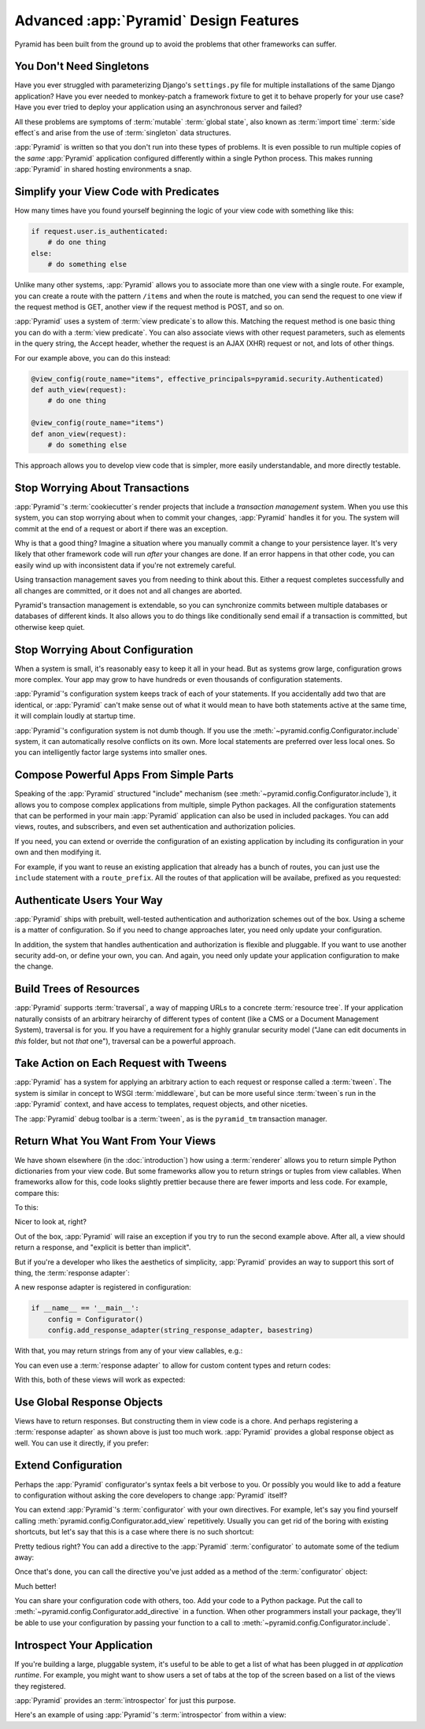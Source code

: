 Advanced :app:`Pyramid` Design Features
=======================================

Pyramid has been built from the ground up to avoid the problems that other
frameworks can suffer.


You Don't Need Singletons
-------------------------

Have you ever struggled with parameterizing Django's ``settings.py`` file for
multiple installations of the same Django application? Have you ever needed to
monkey-patch a framework fixture to get it to behave properly for your
use case? Have you ever tried to deploy your application using an asynchronous
server and failed?

All these problems are symptoms of :term:`mutable` :term:`global state`, also
known as :term:`import time` :term:`side effect`\ s and arise from the use of
:term:`singleton` data structures.

:app:`Pyramid` is written so that you don't run into these types of problems.
It is even possible to run multiple copies of the *same* :app:`Pyramid`
application configured differently within a single Python process. This makes
running :app:`Pyramid` in shared hosting environments a snap.

Simplify your View Code with Predicates
---------------------------------------

How many times have you found yourself beginning the logic of your view code
with something like this:

.. code-block:: python

    if request.user.is_authenticated:
        # do one thing
    else:
        # do something else

Unlike many other systems, :app:`Pyramid` allows you to associate more than one view
with a single route. For example, you can create a route with the pattern
``/items`` and when the route is matched, you can send the request to one view
if the request method is GET, another view if the request method is POST, and
so on.

:app:`Pyramid` uses a system of :term:`view predicate`\ s to allow this.
Matching the request method is one basic thing you can do with a
:term:`view predicate`. You can also associate views with other request
parameters, such as elements in the query string, the Accept header, whether
the request is an AJAX (XHR) request or not, and lots of other things.

For our example above, you can do this instead:

.. code-block:: python

    @view_config(route_name="items", effective_principals=pyramid.security.Authenticated)
    def auth_view(request):
        # do one thing

    @view_config(route_name="items")
    def anon_view(request):
        # do something else

This approach allows you to develop view code that is simpler, more easily
understandable, and more directly testable.

.. seealso::

   See also :ref:`view_configuration_parameters`.

Stop Worrying About Transactions
--------------------------------

:app:`Pyramid`\ 's :term:`cookiecutter`\ s render projects that include a *transaction
management* system.  When you use this system, you can stop worrying about when
to commit your changes, :app:`Pyramid` handles it for you. The system will
commit at the end of a request or abort if there was an exception.

Why is that a good thing? Imagine a situation where you manually commit a
change to your persistence layer. It's very likely that other framework code
will run *after* your changes are done. If an error happens in that other code,
you can easily wind up with inconsistent data if you're not extremely careful.

Using transaction management saves you from needing to think about this. Either
a request completes successfully and all changes are committed, or it does
not and all changes are aborted.

Pyramid's transaction management is extendable, so you can synchronize commits
between multiple databases or databases of different kinds. It also allows you
to do things like conditionally send email if a transaction is committed, but
otherwise keep quiet.

.. seealso::

   See also :ref:`bfg_sql_wiki_tutorial` (note the lack of commit statements
   anywhere in application code).

Stop Worrying About Configuration
---------------------------------

When a system is small, it's reasonably easy to keep it all in your head. But
as systems grow large, configuration grows more complex. Your app may grow to
have hundreds or even thousands of configuration statements.

:app:`Pyramid`\ 's configuration system keeps track of each of your statements. If you
accidentally add two that are identical, or :app:`Pyramid` can't make sense out of
what it would mean to have both statements active at the same time, it will
complain loudly at startup time.

:app:`Pyramid`\ 's configuration system is not dumb though. If you use the
:meth:`~pyramid.config.Configurator.include` system, it can automatically
resolve conflicts on its own. More local statements are preferred over less
local ones. So you can intelligently factor large systems into smaller ones.

.. seealso::

   See also :ref:`conflict_detection`.

Compose Powerful Apps From Simple Parts
----------------------------------------

Speaking of the :app:`Pyramid` structured "include" mechanism (see
:meth:`~pyramid.config.Configurator.include`), it allows you to compose complex
applications from multiple, simple Python packages. All the configuration
statements that can be performed in your main :app:`Pyramid` application can also be
used in included packages. You can add views, routes, and subscribers, and even
set authentication and authorization policies.

If you need, you can extend or override the configuration of an existing
application by including its configuration in your own and then modifying it.


For example, if you want to reuse an existing application that already has a
bunch of routes, you can just use the ``include`` statement with a
``route_prefix``. All the routes of that application will be availabe, prefixed
as you requested:

.. code-block:: python
   :linenos:

   from pyramid.config import Configurator

   if __name__ == '__main__':
      config = Configurator()
      config.include('pyramid_jinja2')
      config.include('pyramid_exclog')
      config.include('some.other.package', route_prefix='/somethingelse')

.. seealso::

    See also :ref:`including_configuration` and
    :ref:`building_an_extensible_app`.

Authenticate Users Your Way
---------------------------

:app:`Pyramid` ships with prebuilt, well-tested authentication and authorization
schemes out of the box. Using a scheme is a matter of configuration. So if you
need to change approaches later, you need only update your configuration.

In addition, the system that handles authentication and authorization is
flexible and pluggable. If you want to use another security add-on, or define
your own, you can. And again, you need only update your application
configuration to make the change.

.. seealso::

   See also :ref:`enabling_authorization_policy`.

Build Trees of Resources
------------------------

:app:`Pyramid` supports :term:`traversal`, a way of mapping URLs to a concrete
:term:`resource tree`. If your application naturally consists of an arbitrary
heirarchy of different types of content (like a CMS or a Document Management
System), traversal is for you. If you have a requirement for a highly granular
security model ("Jane can edit documents in *this* folder, but not *that*
one"), traversal can be a powerful approach.

.. seealso::

   See also :ref:`hello_traversal_chapter` and
   :ref:`much_ado_about_traversal_chapter`.

Take Action on Each Request with Tweens
---------------------------------------

:app:`Pyramid` has a system for applying an arbitrary action to each request or
response called a :term:`tween`. The system is similar in concept to WSGI
:term:`middleware`, but can be more useful since :term:`tween`\ s run in the
:app:`Pyramid` context, and have access to templates, request objects, and
other niceties.

The :app:`Pyramid` debug toolbar is a :term:`tween`, as is the ``pyramid_tm``
transaction manager.

.. seealso::

   See also :ref:`registering_tweens`.

Return What You Want From Your Views
------------------------------------

We have shown elsewhere (in the :doc:`introduction`) how using a :term:`renderer`
allows you to return simple Python dictionaries from your view code. But some
frameworks allow you to return strings or tuples from view callables.
When frameworks allow for this, code looks slightly prettier because there are
fewer imports and less code. For example, compare this:

.. code-block:: python
   :linenos:

   from pyramid.response import Response

   def aview(request):
       return Response("Hello world!")

To this:

.. code-block:: python
   :linenos:

   def aview(request):
       return "Hello world!"

Nicer to look at, right?

Out of the box, :app:`Pyramid` will raise an exception if you try to run the
second example above. After all, a view should return a response, and "explicit
is better than implicit".

But if you're a developer who likes the aesthetics of simplicity,
:app:`Pyramid` provides an way to support this sort of thing, the
:term:`response adapter`\ :

.. code-block:: python
   :linenos:

   from pyramid.config import Configurator
   from pyramid.response import Response

   def string_response_adapter(s):
       response = Response(s)
       response.content_type = 'text/html'
       return response

A new response adapter is registered in configuration:

.. code-block:: python

   if __name__ == '__main__':
       config = Configurator()
       config.add_response_adapter(string_response_adapter, basestring)

With that, you may return strings from any of your view callables, e.g.:

.. code-block:: python
   :linenos:

   def helloview(request):
       return "Hello world!"

   def goodbyeview(request):
       return "Goodbye world!"

You can even use a :term:`response adapter` to allow for custom content types
and return codes:

.. code-block:: python
   :linenos:

   from pyramid.config import Configurator

   def tuple_response_adapter(val):
       status_int, content_type, body = val
       response = Response(body)
       response.content_type = content_type
       response.status_int = status_int
       return response

   def string_response_adapter(body):
       response = Response(body)
       response.content_type = 'text/html'
       response.status_int = 200
       return response

   if __name__ == '__main__':
       config = Configurator()
       config.add_response_adapter(string_response_adapter, basestring)
       config.add_response_adapter(tuple_response_adapter, tuple)

With this, both of these views will work as expected:

.. code-block:: python
   :linenos:

   def aview(request):
       return "Hello world!"

   def anotherview(request):
       return (403, 'text/plain', "Forbidden")

.. seealso::

   See also :ref:`using_iresponse`.

Use Global Response Objects
---------------------------

Views have to return responses. But constructing them in view code is a chore.
And perhaps registering a :term:`response adapter` as shown above is just too
much work. :app:`Pyramid` provides a global response object as well.  You can
use it directly, if you prefer:

.. code-block:: python
   :linenos:

   def aview(request):
       response = request.response
       response.body = 'Hello world!'
       response.content_type = 'text/plain'
       return response

.. seealso::

   See also :ref:`request_response_attr`.

Extend Configuration
--------------------

Perhaps the :app:`Pyramid` configurator's syntax feels a bit verbose to you.
Or possibly you would like to add a feature to configuration
without asking the core developers to change :app:`Pyramid` itself?

You can extend :app:`Pyramid`\ 's :term:`configurator` with your own directives.
For example, let's say you find yourself calling :meth:`pyramid.config.Configurator.add_view` repetitively.
Usually you can get rid of the boring with existing shortcuts,
but let's say that this is a case where there is no such shortcut:

.. code-block:: python
   :linenos:

   from pyramid.config import Configurator

   config = Configurator()
   config.add_route('xhr_route', '/xhr/{id}')
   config.add_view('my.package.GET_view', route_name='xhr_route',
                   xhr=True,  permission='view', request_method='GET')
   config.add_view('my.package.POST_view', route_name='xhr_route',
                   xhr=True, permission='view', request_method='POST')
   config.add_view('my.package.HEAD_view', route_name='xhr_route',
                   xhr=True, permission='view', request_method='HEAD')

Pretty tedious right?
You can add a directive to the :app:`Pyramid` :term:`configurator` to automate some of the tedium away:

.. code-block:: python
   :linenos:

   from pyramid.config import Configurator

   def add_protected_xhr_views(config, module):
       module = config.maybe_dotted(module)
       for method in ('GET', 'POST', 'HEAD'):
           view = getattr(module, 'xhr_%s_view' % method, None)
           if view is not None:
               config.add_view(view, route_name='xhr_route', xhr=True,
                               permission='view', request_method=method)

   config = Configurator()
   config.add_directive('add_protected_xhr_views', add_protected_xhr_views)

Once that's done,
you can call the directive you've just added as a method of the :term:`configurator` object:

.. code-block:: python
   :linenos:

   config.add_route('xhr_route', '/xhr/{id}')
   config.add_protected_xhr_views('my.package')

Much better!

You can share your configuration code with others, too.
Add your code to a Python package.
Put the call to :meth:`~pyramid.config.Configurator.add_directive` in a function.
When other programmers install your package,
they'll be able to use your configuration by passing your function to a call to :meth:`~pyramid.config.Configurator.include`.

.. seealso::

    See also :ref:`add_directive`.

Introspect Your Application
---------------------------

If you're building a large, pluggable system,
it's useful to be able to get a list of what has been plugged in *at application runtime*.
For example, you might want to show users a set of tabs at the top of the screen
based on a list of the views they registered.

:app:`Pyramid` provides an :term:`introspector` for just this purpose.

Here's an example of using :app:`Pyramid`\ 's :term:`introspector` from within a view:

.. code-block:: python
    :linenos:

    from pyramid.view import view_config
    from pyramid.response import Response

    @view_config(route_name='bar')
    def show_current_route_pattern(request):
        introspector = request.registry.introspector
        route_name = request.matched_route.name
        route_intr = introspector.get('routes', route_name)
        return Response(str(route_intr['pattern']))

.. seealso::

    See also :ref:`using_introspection`.